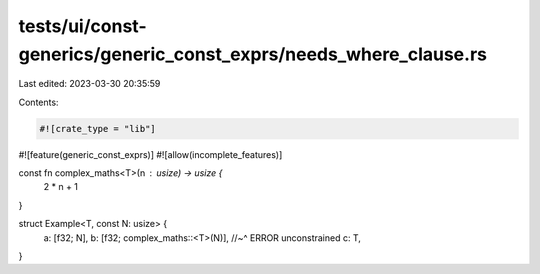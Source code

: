 tests/ui/const-generics/generic_const_exprs/needs_where_clause.rs
=================================================================

Last edited: 2023-03-30 20:35:59

Contents:

.. code-block:: rs

    #![crate_type = "lib"]
#![feature(generic_const_exprs)]
#![allow(incomplete_features)]

const fn complex_maths<T>(n : usize) -> usize {
  2 * n + 1
}

struct Example<T, const N: usize> {
  a: [f32; N],
  b: [f32; complex_maths::<T>(N)],
  //~^ ERROR unconstrained
  c: T,
}


